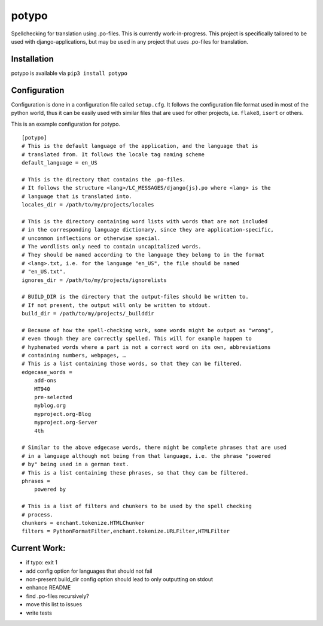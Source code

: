 potypo
======

Spellchecking for translation using .po-files. This is currently work-in-progress.
This project is specifically tailored to be used with django-applications, but
may be used in any project that uses .po-files for translation.

Installation
------------

potypo is available via ``pip3 install potypo``

Configuration
-------------

Configuration is done in a configuration file called ``setup.cfg``. It follows
the configuration file format used in most of the python world, thus it can be
easily used with similar files that are used for other projects, i.e.
``flake8``, ``isort`` or others.

This is an example configuration for potypo.

::

    [potypo]
    # This is the default language of the application, and the language that is
    # translated from. It follows the locale tag naming scheme
    default_language = en_US

    # This is the directory that contains the .po-files.
    # It follows the structure <lang>/LC_MESSAGES/django{js}.po where <lang> is the
    # language that is translated into.
    locales_dir = /path/to/my/projects/locales

    # This is the directory containing word lists with words that are not included
    # in the corresponding language dictionary, since they are application-specific,
    # uncommon inflections or otherwise special.
    # The wordlists only need to contain uncapitalized words.
    # They should be named according to the language they belong to in the format
    # <lang>.txt, i.e. for the language "en_US", the file should be named
    # "en_US.txt".
    ignores_dir = /path/to/my/projects/ignorelists

    # BUILD_DIR is the directory that the output-files should be written to.
    # If not present, the output will only be written to stdout.
    build_dir = /path/to/my/projects/_builddir

    # Because of how the spell-checking work, some words might be output as "wrong",
    # even though they are correctly spelled. This will for example happen to
    # hyphenated words where a part is not a correct word on its own, abbreviations
    # containing numbers, webpages, …
    # This is a list containing those words, so that they can be filtered.
    edgecase_words =
        add-ons
        MT940
        pre-selected
        myblog.org
        myproject.org-Blog
        myproject.org-Server
        4th

    # Similar to the above edgecase words, there might be complete phrases that are used
    # in a language although not being from that language, i.e. the phrase "powered
    # by" being used in a german text.
    # This is a list containing these phrases, so that they can be filtered.
    phrases =
        powered by

    # This is a list of filters and chunkers to be used by the spell checking
    # process.
    chunkers = enchant.tokenize.HTMLChunker
    filters = PythonFormatFilter,enchant.tokenize.URLFilter,HTMLFilter

Current Work:
-------------
* if typo: exit 1
* add config option for languages that should not fail
* non-present build_dir config option should lead to only outputting on stdout
* enhance README
* find .po-files recursively?
* move this list to issues
* write tests
